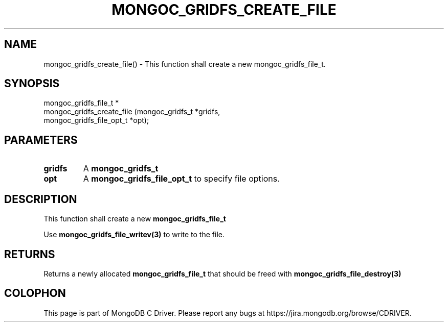 .\" This manpage is Copyright (C) 2016 MongoDB, Inc.
.\" 
.\" Permission is granted to copy, distribute and/or modify this document
.\" under the terms of the GNU Free Documentation License, Version 1.3
.\" or any later version published by the Free Software Foundation;
.\" with no Invariant Sections, no Front-Cover Texts, and no Back-Cover Texts.
.\" A copy of the license is included in the section entitled "GNU
.\" Free Documentation License".
.\" 
.TH "MONGOC_GRIDFS_CREATE_FILE" "3" "2016\(hy10\(hy19" "MongoDB C Driver"
.SH NAME
mongoc_gridfs_create_file() \- This function shall create a new mongoc_gridfs_file_t.
.SH "SYNOPSIS"

.nf
.nf
mongoc_gridfs_file_t *
mongoc_gridfs_create_file (mongoc_gridfs_t          *gridfs,
                           mongoc_gridfs_file_opt_t *opt);
.fi
.fi

.SH "PARAMETERS"

.TP
.B
gridfs
A
.B mongoc_gridfs_t
.
.LP
.TP
.B
opt
A
.B mongoc_gridfs_file_opt_t
to specify file options.
.LP

.SH "DESCRIPTION"

This function shall create a new
.B mongoc_gridfs_file_t
.

Use
.B mongoc_gridfs_file_writev(3)
to write to the file.

.SH "RETURNS"

Returns a newly allocated
.B mongoc_gridfs_file_t
that should be freed with
.B mongoc_gridfs_file_destroy(3)
.


.B
.SH COLOPHON
This page is part of MongoDB C Driver.
Please report any bugs at https://jira.mongodb.org/browse/CDRIVER.